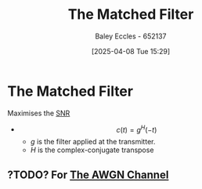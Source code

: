 :PROPERTIES:
:ID:       e5b0d8e1-bef3-4b52-af41-355047228d01
:END:
#+title: The Matched Filter
#+date: [2025-04-08 Tue 15:29]
#+AUTHOR: Baley Eccles - 652137
#+STARTUP: latexpreview
#+TAGS: TODO

* The Matched Filter
Maximises the [[id:13d613eb-9630-41af-ab3f-c15eabc686f5][SNR]] 
 - \[c(t) = g^H(-t)\]
   - $g$ is the filter applied at the transmitter.
   - $H$ is the complex-conjugate transpose 

** ?TODO? For [[id:f043ac02-9b06-42f2-b9cd-ad32801de2ed][The AWGN Channel]]
 


